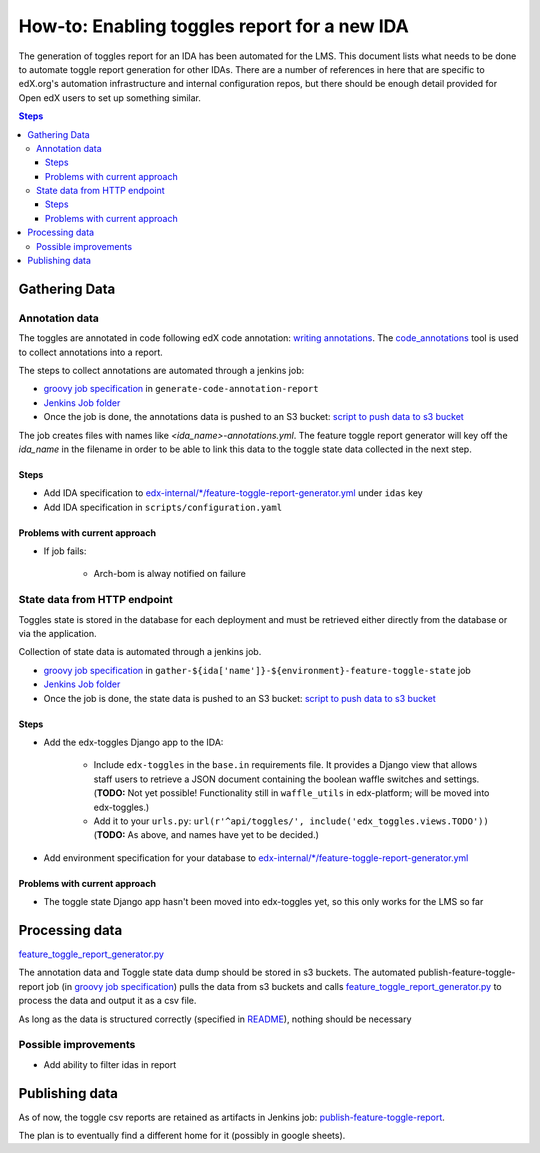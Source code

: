.. _adding_new_ida:

=============================================
How-to: Enabling toggles report for a new IDA
=============================================

The generation of toggles report for an IDA has been automated for the LMS. This document lists what needs to be done to automate toggle report generation for other IDAs. There are a number of references in here that are specific to edX.org's automation infrastructure and internal configuration repos, but there should be enough detail provided for Open edX users to set up something similar.

.. contents:: Steps

Gathering Data
==============

Annotation data
---------------
The toggles are annotated in code following edX code annotation: `writing annotations`_. The `code_annotations`_ tool is used to collect annotations into a report.

The steps to collect annotations are automated through a jenkins job:

- `groovy job specification`_ in ``generate-code-annotation-report``
- `Jenkins Job folder`_
- Once the job is done, the annotations data is pushed to an S3 bucket: `script to push data to s3 bucket`_

The job creates files with names like `<ida_name>-annotations.yml`. The feature toggle report generator will key off the `ida_name` in the filename in order to be able to link this data to the toggle state data collected in the next step.

.. _writing annotations: https://code-annotations.readthedocs.io/en/latest/writing_annotations.html
.. _code_annotations: https://github.com/edx/code-annotations

Steps
~~~~~

- Add IDA specification to `edx-internal/*/feature-toggle-report-generator.yml`_ under ``idas`` key
- Add IDA specification in ``scripts/configuration.yaml``


Problems with current approach
~~~~~~~~~~~~~~~~~~~~~~~~~~~~~~

- If job fails:

    - Arch-bom is alway notified on failure


State data from HTTP endpoint
-----------------------------
Toggles state is stored in the database for each deployment and must be retrieved either directly from the database or via the application.

Collection of state data is automated through a jenkins job.

- `groovy job specification`_  in ``gather-${ida['name']}-${environment}-feature-toggle-state`` job
- `Jenkins Job folder`_
- Once the job is done, the state data is pushed to an S3 bucket: `script to push data to s3 bucket`_

Steps
~~~~~
- Add the edx-toggles Django app to the IDA:

    - Include ``edx-toggles`` in the ``base.in`` requirements file.
      It provides a Django view that allows staff users to retrieve
      a JSON document containing the boolean waffle switches and settings.
      (**TODO:** Not yet possible! Functionality still in ``waffle_utils`` in edx-platform;
      will be moved into edx-toggles.)
    - Add it to your ``urls.py``: ``url(r'^api/toggles/', include('edx_toggles.views.TODO'))``
      (**TODO:** As above, and names have yet to be decided.)

- Add environment specification for your database to `edx-internal/*/feature-toggle-report-generator.yml`_


Problems with current approach
~~~~~~~~~~~~~~~~~~~~~~~~~~~~~~

- The toggle state Django app hasn't been moved into edx-toggles yet, so this only works for the LMS so far

.. _edx-internal/*/feature-toggle-report-generator.yml: https://github.com/edx/edx-internal/blob/master/tools-edx-jenkins/feature-toggle-report-generator.yml


Processing data
===============

`feature_toggle_report_generator.py`_


The annotation data and Toggle state data dump should be stored in s3 buckets. The automated publish-feature-toggle-report job (in `groovy job specification`_) pulls the data from s3 buckets and calls `feature_toggle_report_generator.py`_ to process  the data and output it as a csv file.

As long as the data is structured correctly (specified in `README`_), nothing should be necessary

Possible improvements
---------------------

- Add ability to filter idas in report



Publishing data
===============

As of now, the toggle csv reports are retained as artifacts in Jenkins job: `publish-feature-toggle-report`_.

The plan is to eventually find a different home for it (possibly in google sheets).


.. _Jenkins Job folder: https://tools-edx-jenkins.edx.org/job/Feature-Toggle-Report-Generator
.. _groovy job specification: https://github.com/edx/jenkins-job-dsl-internal/blob/master/jobs/tools-edx-jenkins.edx.org/createFeatureToggleReportGeneratorJobs.groovy
.. _script to push data to s3 bucket: https://github.com/edx/jenkins-job-dsl-internal/blob/master/resources/push-feature-toggle-data-to-s3.sh
.. _script to pull data from s3 bucket: https://github.com/edx/jenkins-job-dsl-internal/blob/master/resources/pull-feature-toggle-data-from-s3.sh
.. _feature_toggle_report_generator.py: https://github.com/edx/edx-toggles/blob/master/scripts/feature_toggle_report_generator.py
.. _publish-feature-toggle-report: https://tools-edx-jenkins.edx.org/job/Feature-Toggle-Report-Generator/job/publish-feature-toggle-report/

.. _README: https://github.com/edx/edx-toggles/blob/master/scripts/README.rst
